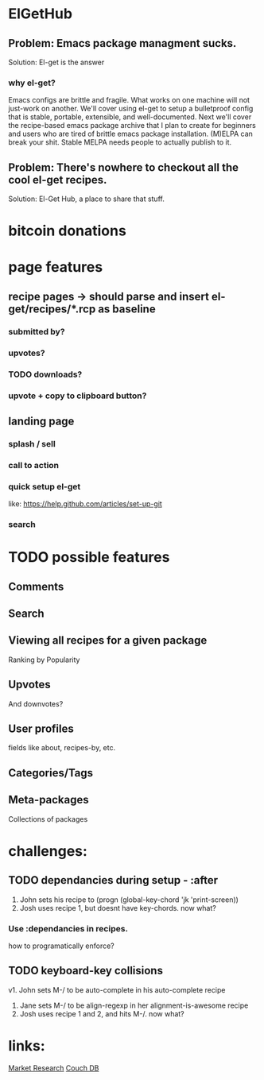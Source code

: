 * ElGetHub
** Problem: Emacs package managment sucks.
Solution: El-get is the answer
*** why el-get?
Emacs configs are brittle and fragile.
What works on one machine will not just-work on another.
We'll cover using el-get to setup a bulletproof config that is stable,
portable, extensible, and well-documented.
Next we'll cover the recipe-based emacs package archive that I plan to create
for beginners and users who are tired of brittle emacs package installation.
(M)ELPA can break your shit.
Stable MELPA needs people to actually publish to it.

** Problem: There's nowhere to checkout all the cool el-get recipes.
Solution: El-Get Hub, a place to share that stuff.
* bitcoin donations
* page features
** recipe pages -> should parse and insert el-get/recipes/*.rcp as baseline
*** submitted by?
*** upvotes?
*** TODO downloads?
*** upvote + copy to clipboard button?
** landing page
*** splash / sell
*** call to action
*** quick setup el-get
like:
[[https://help.github.com/articles/set-up-git]]
*** search
* TODO possible features
** Comments
** Search
** Viewing all recipes for a given package
Ranking by Popularity
** Upvotes
And downvotes?
** User profiles
fields like about, recipes-by, etc.
** Categories/Tags
** Meta-packages
Collections of packages



* challenges:
** TODO dependancies during setup - :after
1. John sets his recipe to (progn (global-key-chord 'jk 'print-screen))
2. Josh uses recipe 1, but doesnt have key-chords. now what?
*** Use :dependancies in recipes.
how to programatically enforce?

** TODO keyboard-key collisions
v1. John sets M-/ to be auto-complete in his auto-complete recipe
2. Jane sets M-/ to be align-regexp in her alignment-is-awesome recipe
3. Josh uses recipe 1 and 2, and hits M-/. now what?



* links:
[[http://stackoverflow.com/questions/454259/what-do-you-expect-from-a-package-manager-for-emacs][Market Research]]
[[http://couchdb.apache.org/][Couch DB]]
